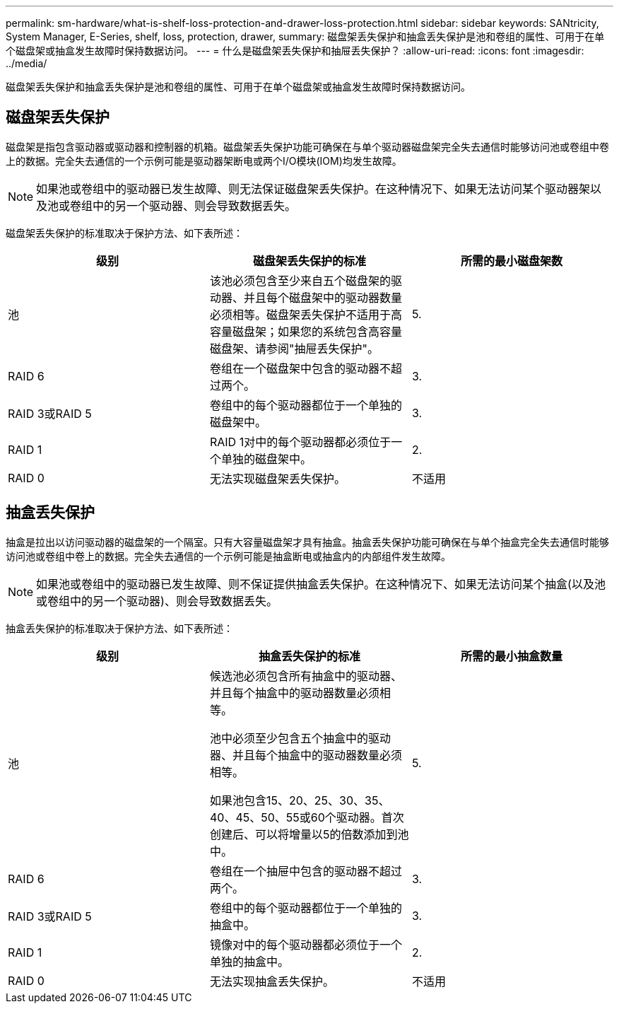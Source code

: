 ---
permalink: sm-hardware/what-is-shelf-loss-protection-and-drawer-loss-protection.html 
sidebar: sidebar 
keywords: SANtricity, System Manager, E-Series, shelf, loss, protection, drawer, 
summary: 磁盘架丢失保护和抽盒丢失保护是池和卷组的属性、可用于在单个磁盘架或抽盒发生故障时保持数据访问。 
---
= 什么是磁盘架丢失保护和抽屉丢失保护？
:allow-uri-read: 
:icons: font
:imagesdir: ../media/


[role="lead"]
磁盘架丢失保护和抽盒丢失保护是池和卷组的属性、可用于在单个磁盘架或抽盒发生故障时保持数据访问。



== 磁盘架丢失保护

磁盘架是指包含驱动器或驱动器和控制器的机箱。磁盘架丢失保护功能可确保在与单个驱动器磁盘架完全失去通信时能够访问池或卷组中卷上的数据。完全失去通信的一个示例可能是驱动器架断电或两个I/O模块(IOM)均发生故障。

[NOTE]
====
如果池或卷组中的驱动器已发生故障、则无法保证磁盘架丢失保护。在这种情况下、如果无法访问某个驱动器架以及池或卷组中的另一个驱动器、则会导致数据丢失。

====
磁盘架丢失保护的标准取决于保护方法、如下表所述：

[cols="1a,1a,1a"]
|===
| 级别 | 磁盘架丢失保护的标准 | 所需的最小磁盘架数 


 a| 
池
 a| 
该池必须包含至少来自五个磁盘架的驱动器、并且每个磁盘架中的驱动器数量必须相等。磁盘架丢失保护不适用于高容量磁盘架；如果您的系统包含高容量磁盘架、请参阅"抽屉丢失保护"。
 a| 
5.



 a| 
RAID 6
 a| 
卷组在一个磁盘架中包含的驱动器不超过两个。
 a| 
3.



 a| 
RAID 3或RAID 5
 a| 
卷组中的每个驱动器都位于一个单独的磁盘架中。
 a| 
3.



 a| 
RAID 1
 a| 
RAID 1对中的每个驱动器都必须位于一个单独的磁盘架中。
 a| 
2.



 a| 
RAID 0
 a| 
无法实现磁盘架丢失保护。
 a| 
不适用

|===


== 抽盒丢失保护

抽盒是拉出以访问驱动器的磁盘架的一个隔室。只有大容量磁盘架才具有抽盒。抽盒丢失保护功能可确保在与单个抽盒完全失去通信时能够访问池或卷组中卷上的数据。完全失去通信的一个示例可能是抽盒断电或抽盒内的内部组件发生故障。

[NOTE]
====
如果池或卷组中的驱动器已发生故障、则不保证提供抽盒丢失保护。在这种情况下、如果无法访问某个抽盒(以及池或卷组中的另一个驱动器)、则会导致数据丢失。

====
抽盒丢失保护的标准取决于保护方法、如下表所述：

[cols="1a,1a,1a"]
|===
| 级别 | 抽盒丢失保护的标准 | 所需的最小抽盒数量 


 a| 
池
 a| 
候选池必须包含所有抽盒中的驱动器、并且每个抽盒中的驱动器数量必须相等。

池中必须至少包含五个抽盒中的驱动器、并且每个抽盒中的驱动器数量必须相等。

如果池包含15、20、25、30、35、 40、45、50、55或60个驱动器。首次创建后、可以将增量以5的倍数添加到池中。
 a| 
5.



 a| 
RAID 6
 a| 
卷组在一个抽屉中包含的驱动器不超过两个。
 a| 
3.



 a| 
RAID 3或RAID 5
 a| 
卷组中的每个驱动器都位于一个单独的抽盒中。
 a| 
3.



 a| 
RAID 1
 a| 
镜像对中的每个驱动器都必须位于一个单独的抽盒中。
 a| 
2.



 a| 
RAID 0
 a| 
无法实现抽盒丢失保护。
 a| 
不适用

|===
